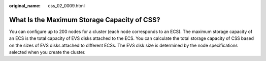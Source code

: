 :original_name: css_02_0009.html

.. _css_02_0009:

What Is the Maximum Storage Capacity of CSS?
============================================

You can configure up to 200 nodes for a cluster (each node corresponds to an ECS). The maximum storage capacity of an ECS is the total capacity of EVS disks attached to the ECS. You can calculate the total storage capacity of CSS based on the sizes of EVS disks attached to different ECSs. The EVS disk size is determined by the node specifications selected when you create the cluster.

